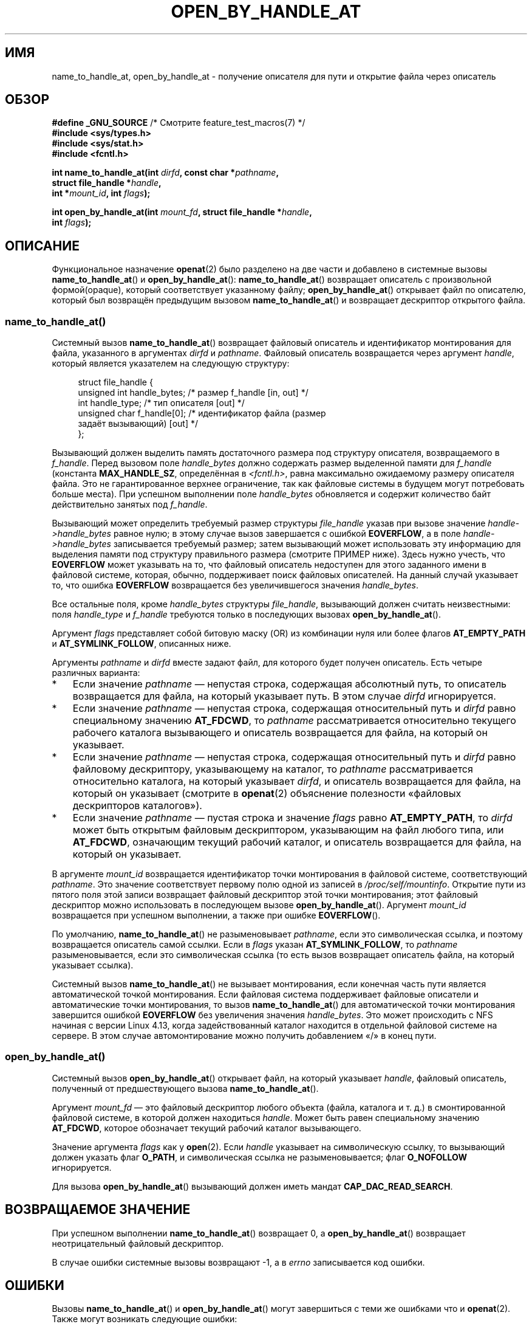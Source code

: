 .\" -*- mode: troff; coding: UTF-8 -*-
.\" Copyright (c) 2014 by Michael Kerrisk <mtk.manpages@gmail.com>
.\"
.\" %%%LICENSE_START(VERBATIM)
.\" Permission is granted to make and distribute verbatim copies of this
.\" manual provided the copyright notice and this permission notice are
.\" preserved on all copies.
.\"
.\" Permission is granted to copy and distribute modified versions of this
.\" manual under the conditions for verbatim copying, provided that the
.\" entire resulting derived work is distributed under the terms of a
.\" permission notice identical to this one.
.\"
.\" Since the Linux kernel and libraries are constantly changing, this
.\" manual page may be incorrect or out-of-date.  The author(s) assume no
.\" responsibility for errors or omissions, or for damages resulting from
.\" the use of the information contained herein.  The author(s) may not
.\" have taken the same level of care in the production of this manual,
.\" which is licensed free of charge, as they might when working
.\" professionally.
.\"
.\" Formatted or processed versions of this manual, if unaccompanied by
.\" the source, must acknowledge the copyright and authors of this work.
.\" %%%LICENSE_END
.\"
.\"*******************************************************************
.\"
.\" This file was generated with po4a. Translate the source file.
.\"
.\"*******************************************************************
.TH OPEN_BY_HANDLE_AT 2 2019\-03\-06 Linux "Руководство программиста Linux"
.SH ИМЯ
name_to_handle_at, open_by_handle_at \- получение описателя для пути и
открытие файла через описатель
.SH ОБЗОР
.nf
\fB#define _GNU_SOURCE\fP         /* Смотрите feature_test_macros(7) */
\fB#include <sys/types.h>\fP
\fB#include <sys/stat.h>\fP
\fB#include <fcntl.h>\fP
.PP
\fBint name_to_handle_at(int \fP\fIdirfd\fP\fB, const char *\fP\fIpathname\fP\fB,\fP
\fB                      struct file_handle *\fP\fIhandle\fP\fB,\fP
\fB                      int *\fP\fImount_id\fP\fB, int \fP\fIflags\fP\fB);\fP
.PP
\fBint open_by_handle_at(int \fP\fImount_fd\fP\fB, struct file_handle *\fP\fIhandle\fP\fB,\fP
\fB                      int \fP\fIflags\fP\fB);\fP
.fi
.SH ОПИСАНИЕ
.\"
.\"
Функциональное назначение \fBopenat\fP(2) было разделено на две части и
добавлено в системные вызовы \fBname_to_handle_at\fP() и
\fBopen_by_handle_at\fP(): \fBname_to_handle_at\fP() возвращает  описатель с
произвольной формой(opaque), который соответствует указанному файлу;
\fBopen_by_handle_at\fP() открывает файл по описателю, который был возвращён
предыдущим вызовом \fBname_to_handle_at\fP() и возвращает дескриптор открытого
файла.
.SS name_to_handle_at()
Системный вызов \fBname_to_handle_at\fP() возвращает файловый описатель и
идентификатор монтирования для файла, указанного в аргументах \fIdirfd\fP и
\fIpathname\fP. Файловый описатель возвращается через аргумент \fIhandle\fP,
который является указателем на следующую структуру:
.PP
.in +4n
.EX
struct file_handle {
    unsigned int  handle_bytes;   /* размер f_handle [in, out] */
    int           handle_type;    /* тип описателя [out] */
    unsigned char f_handle[0];    /* идентификатор файла (размер
                                     задаёт вызывающий) [out] */
};
.EE
.in
.PP
Вызывающий должен выделить память достаточного размера под структуру
описателя, возвращаемого в \fIf_handle\fP. Перед вызовом поле \fIhandle_bytes\fP
должно содержать размер выделенной памяти для \fIf_handle\fP (константа
\fBMAX_HANDLE_SZ\fP, определённая в \fI<fcntl.h>\fP, равна максимально
ожидаемому размеру описателя файла. Это не гарантированное верхнее
ограничение, так как файловые системы в будущем могут потребовать больше
места). При успешном выполнении поле \fIhandle_bytes\fP обновляется и содержит
количество байт действительно занятых под \fIf_handle\fP.
.PP
Вызывающий может определить требуемый размер структуры \fIfile_handle\fP указав
при вызове значение \fIhandle\->handle_bytes\fP равное нулю; в этому случае
вызов завершается с ошибкой \fBEOVERFLOW\fP, а в поле
\fIhandle\->handle_bytes\fP записывается требуемый размер; затем вызывающий
может использовать эту информацию для выделения памяти под структуру
правильного размера (смотрите ПРИМЕР ниже). Здесь нужно учесть, что
\fBEOVERFLOW\fP может указывать на то, что файловый описатель недоступен для
этого заданного имени в файловой системе, которая, обычно, поддерживает
поиск файловых описателей. На данный случай указывает то, что ошибка
\fBEOVERFLOW\fP возвращается без увеличившегося значения \fIhandle_bytes\fP.
.PP
Все остальные поля, кроме \fIhandle_bytes\fP структуры \fIfile_handle\fP,
вызывающий должен считать неизвестными: поля \fIhandle_type\fP и \fIf_handle\fP
требуются только в последующих вызовах \fBopen_by_handle_at\fP().
.PP
Аргумент \fIflags\fP представляет собой битовую маску (OR) из комбинации нуля
или более флагов \fBAT_EMPTY_PATH\fP и \fBAT_SYMLINK_FOLLOW\fP, описанных ниже.
.PP
Аргументы \fIpathname\fP и \fIdirfd\fP вместе задают файл, для которого будет
получен описатель. Есть четыре различных варианта:
.IP * 3
Если значение \fIpathname\fP — непустая строка, содержащая абсолютный путь, то
описатель возвращается для файла, на который указывает путь. В этом случае
\fIdirfd\fP игнорируется.
.IP *
Если значение \fIpathname\fP — непустая строка, содержащая относительный путь и
\fIdirfd\fP равно специальному значению \fBAT_FDCWD\fP, то \fIpathname\fP
рассматривается относительно текущего рабочего каталога вызывающего и
описатель возвращается для файла, на который он указывает.
.IP *
Если значение \fIpathname\fP — непустая строка, содержащая относительный путь и
\fIdirfd\fP равно файловому дескриптору, указывающему на каталог, то
\fIpathname\fP рассматривается относительно каталога, на который указывает
\fIdirfd\fP, и описатель возвращается для файла, на который он указывает
(смотрите в \fBopenat\fP(2) объяснение полезности «файловых дескрипторов
каталогов»).
.IP *
Если значение \fIpathname\fP — пустая строка и значение \fIflags\fP равно
\fBAT_EMPTY_PATH\fP, то \fIdirfd\fP может быть открытым файловым дескриптором,
указывающим на файл любого типа, или \fBAT_FDCWD\fP, означающим текущий рабочий
каталог, и описатель возвращается для файла, на который он указывает.
.PP
В аргументе \fImount_id\fP возвращается идентификатор точки монтирования в
файловой системе, соответствующий \fIpathname\fP. Это значение соответствует
первому полю одной из записей в \fI/proc/self/mountinfo\fP. Открытие пути из
пятого поля этой записи возвращает файловый дескриптор этой точки
монтирования; этот файловый дескриптор можно использовать в последующем
вызове \fBopen_by_handle_at\fP(). Аргумент \fImount_id\fP возвращается при
успешном выполнении, а также при ошибке \fBEOVERFLOW\fP().
.PP
По умолчанию, \fBname_to_handle_at\fP() не разыменовывает \fIpathname\fP, если это
символическая ссылка, и поэтому возвращается описатель самой ссылки. Если в
\fIflags\fP указан \fBAT_SYMLINK_FOLLOW\fP, то \fIpathname\fP разыменовывается, если
это символическая ссылка (то есть вызов возвращает описатель файла, на
который указывает ссылка).
.PP
.\" commit 20fa19027286983ab2734b5910c4a687436e0c31
Системный вызов \fBname_to_handle_at\fP() не вызывает монтирования, если
конечная часть пути является автоматической точкой монтирования. Если
файловая система поддерживает файловые описатели и автоматические точки
монтирования, то вызов \fBname_to_handle_at\fP() для автоматической точки
монтирования завершится ошибкой \fBEOVERFLOW\fP без увеличения значения
\fIhandle_bytes\fP. Это может происходить с NFS начиная с версии Linux 4.13,
когда задействованный каталог находится в отдельной файловой системе на
сервере. В этом случае автомонтирование можно получить добавлением «/» в
конец пути.
.SS open_by_handle_at()
Системный вызов \fBopen_by_handle_at\fP() открывает файл, на который указывает
\fIhandle\fP, файловый описатель, полученный от предшествующего вызова
\fBname_to_handle_at\fP().
.PP
Аргумент \fImount_fd\fP — это файловый дескриптор любого объекта (файла,
каталога и т. д.) в смонтированной файловой системе, в которой должен
находиться \fIhandle\fP. Может быть равен специальному значению \fBAT_FDCWD\fP,
которое обозначает текущий рабочий каталог вызывающего.
.PP
Значение аргумента \fIflags\fP как у \fBopen\fP(2). Если \fIhandle\fP указывает на
символическую ссылку, то вызывающий должен указать флаг \fBO_PATH\fP, и
символическая ссылка не разыменовывается; флаг \fBO_NOFOLLOW\fP игнорируется.
.PP
Для вызова \fBopen_by_handle_at\fP() вызывающий должен иметь мандат
\fBCAP_DAC_READ_SEARCH\fP.
.SH "ВОЗВРАЩАЕМОЕ ЗНАЧЕНИЕ"
При успешном выполнении \fBname_to_handle_at\fP() возвращает 0, а
\fBopen_by_handle_at\fP() возвращает неотрицательный файловый дескриптор.
.PP
В случае ошибки системные вызовы возвращают \-1, а в \fIerrno\fP записывается
код ошибки.
.SH ОШИБКИ
Вызовы \fBname_to_handle_at\fP() и \fBopen_by_handle_at\fP() могут завершиться с
теми же ошибками что и \fBopenat\fP(2). Также могут возникать следующие ошибки:
.PP
Вызов \fBname_to_handle_at\fP() может завершиться со следующими ошибками:
.TP 
\fBEFAULT\fP
Значение \fIpathname\fP, \fImount_id\fP или \fIhandle\fP указывает за пределы
доступного адресного пространства.
.TP 
\fBEINVAL\fP
Значение \fIflags\fP содержит некорректно установленный бит.
.TP 
\fBEINVAL\fP
Значение \fIhandle\->handle_bytes\fP больше \fBMAX_HANDLE_SZ\fP.
.TP 
\fBENOENT\fP
Значение \fIpathname\fP равно пустой строке, но в \fIflags\fP не указано значение
\fBAT_EMPTY_PATH\fP.
.TP 
\fBENOTDIR\fP
Файловый дескриптор, указанный в \fIdirfd\fP, не ссылается на каталог и это не
тот случай, когда \fIflags\fP содержит \fBAT_EMPTY_PATH\fP и \fIpathname\fP равно
пустой строке.
.TP 
\fBEOPNOTSUPP\fP
Файловая система не поддерживает преобразование пути в файловый описатель.
.TP 
\fBEOVERFLOW\fP
.\"
.\"
Значение \fIhandle\->handle_bytes\fP, переданное в вызов, слишком мало. При
этой ошибке \fIhandle\->handle_bytes\fP присваивается требуемый размер для
описателя.
.PP
Вызов \fBopen_by_handle_at\fP() может завершиться со следующими ошибками:
.TP 
\fBEBADF\fP
Значение \fImount_fd\fP не является открытым файловым дескриптором.
.TP 
\fBEFAULT\fP
Значение \fIhandle\fP указывает за пределы доступного адресного пространства.
.TP 
\fBEINVAL\fP
Значение \fIhandle\->handle_bytes\fP больше \fBMAX_HANDLE_SZ\fP или равно нулю.
.TP 
\fBELOOP\fP
Значение \fIhandle\fP указывает на символическую ссылку, но в \fIflags\fP не
указан \fBO_PATH\fP.
.TP 
\fBEPERM\fP
Вызывающий не имеет мандата \fBCAP_DAC_READ_SEARCH\fP.
.TP 
\fBESTALE\fP
Значение \fIhandle\fP некорректно. Эта ошибка возникает, например, из\-за
удаления файла.
.SH ВЕРСИИ
Данные системные вызовы впервые появились в Linux 2.6.39. Поддержка в glibc
появилась в версии 2.14.
.SH "СООТВЕТСТВИЕ СТАНДАРТАМ"
Данные системные вызовы являются нестандартными расширениями Linux.
.PP
В FreeBSD есть относительно похожая пара системных вызовов \fBgetfh\fP() и
\fBopenfh\fP().
.SH ЗАМЕЧАНИЯ
Файловый описатель может быть сгенерирован с помощью \fBname_to_handle_at\fP()
в одном процессе и использован в вызовах \fBopen_by_handle_at\fP() в другом.
.PP
Некоторые файловые системы не поддерживают трансляцию путей в файловые
описатели, например: \fI/proc\fP, \fI/sys\fP и различные сетевые файловые системы.
.PP
Файловый описатель может стать некорректным («просроченным»), если файл
удалён, или по другим причинам, относящимся к файловой системе. Для
некорректных описателей \fBopen_by_handle_at\fP() возвращает ошибку \fBESTALE\fP.
.PP
.\" https://lwn.net/Articles/375888/
.\"	"Open by handle" - Jonathan Corbet, 2010-02-23
Данные системные вызовы предназначены для использования в файловых серверах
пространства пользователя. Например, сервер пользовательского пространства
NFS может генерировать файловый описатель и передавать его клиенту
NFS. Позднее, когда клиент захочет открыть файл, он может передать описатель
обратно серверу. Такого рода возможность позволяет файловому серверу
пространства пользователя работать без формирования состояния (stateless
fashion) для файлов, которые они обслуживают.
.PP
.\" commit bcda76524cd1fa32af748536f27f674a13e56700
Если \fIpathname\fP указывает на символическую ссылку и в \fIflags\fP отсутствует
\fBAT_SYMLINK_FOLLOW\fP, то \fBname_to_handle_at\fP() возвращает описатель ссылки
(а не файла, на который она ссылается). Процесс, получивший описатель, может
позднее выполнить операции над символической ссылкой, преобразовав описатель
в файловый дескриптор, используя \fBopen_by_handle_at\fP() с флагом \fBO_PATH\fP,
и затем передав файловый дескриптор через аргумент \fIdirfd\fP в системные
вызовы \fBreadlinkat\fP(2) и \fBfchownat\fP(2).
.SS "Получение постоянного идентификатора файловой системы"
Идентификаторы монтирования в \fI/proc/self/mountinfo\fP могут быть
использованы повторно после размонтирования и монтирования файловой
системы. Поэтому, идентификатор монтирования, возвращаемый
\fBname_to_handle_at\fP() (в \fI*mount_id\fP), не должен считаться постоянным
идентификатором соответствующей файловой системы. Однако, приложение может
использовать информацию в записи \fImountinfo\fP, которая соответствует
идентификатору монтирования, для получения постоянного идентификатора.
.PP
.\" e.g., http://stackoverflow.com/questions/6748429/using-libblkid-to-find-uuid-of-a-partition
Например, можно использовать имя устройства в пятом поле записи \fImountinfo\fP
для поиска соответствующего устройству UUID через символические ссылки в
\fI/dev/disks/by\-uuid\fP (более удобный способ получения UUID — использовать
библиотеку \fBlibblkid\fP(3)). Этот процесс может быть и обратным — используя
UUID найти имя устройства, и затем получить соответствующую точку
монтирования, чтобы создать аргумент \fImount_fd\fP, используемый для
\fBopen_by_handle_at\fP().
.SH ПРИМЕР
Две представленные далее программы демонстрируют использование
\fBname_to_handle_at\fP() и \fBopen_by_handle_at\fP(). Первая программа
(\fIt_name_to_handle_at.c\fP) использует \fBname_to_handle_at\fP() для получения
файлового описателя и идентификатора монтирования для файла, указанного в
аргументе командной строки; описатель и идентификатор монтирования
записываются в стандартный вывод.
.PP
Вторая программа (\fIt_open_by_handle_at.c\fP) читает идентификатор
монтирования и файловый описатель из стандартного ввода. Затем программа,
используя описатель, применяет \fBopen_by_handle_at\fP() для открытия
файла. Если указан необязательный параметр командной строки, то аргумент
\fImount_fd\fP для \fBopen_by_handle_at\fP() создаётся из открытия каталога,
указанного в аргументе. В противном случае \fImount_fd\fP заполняется
результатом сканированием \fI/proc/self/mountinfo\fP в целях найти запись, чей
идентификатор монтирования совпадает с идентификатором монтирования из
стандартного ввода, и открывается каталог монтирования, указанный в этой
записи (эти программы не учитывают, что идентификатор монтирования не
постоянен).
.PP
Следующий сеанс работы в оболочке показывает использование этих программ:
.PP
.in +4n
.EX
$ \fBecho 'Can you please think about it?' > cecilia.txt\fP
$ \fB./t_name_to_handle_at cecilia.txt > fh\fP
$ \fB./t_open_by_handle_at < fh\fP
open_by_handle_at: Operation not permitted
$ \fBsudo ./t_open_by_handle_at < fh\fP      # требуется CAP_SYS_ADMIN
Read 31 bytes
$ \fBrm cecilia.txt\fP
.EE
.in
.PP
.\" Christoph Hellwig: That's why the file handles contain a generation
.\" counter that gets incremented in this case.
Теперь мы удаляем и (быстро) пересоздаём файл с тем же содержимым и (если
повезёт) с той же инодой. Не смотря на это, \fBopen_by_handle_at\fP()
распознаёт, что первоначальный файл, на который указывал файловый описатель,
больше не существует.
.PP
.in +4n
.EX
$ \fBstat \-\-printf="%i\en" cecilia.txt\fP     # вывести номер иноды
4072121
$ \fBrm cecilia.txt\fP
$ \fBecho 'Can you please think about it?' > cecilia.txt\fP
$ \fBstat \-\-printf="%i\en" cecilia.txt\fP     # проверить номер иноды
4072121
$ \fBsudo ./t_open_by_handle_at < fh\fP
open_by_handle_at: Stale NFS file handle
.EE
.in
.SS "Исходный код программы: t_name_to_handle_at.c"
\&
.EX
#define _GNU_SOURCE
#include <sys/types.h>
#include <sys/stat.h>
#include <fcntl.h>
#include <stdio.h>
#include <stdlib.h>
#include <unistd.h>
#include <errno.h>
#include <string.h>

#define errExit(msg)    do { perror(msg); exit(EXIT_FAILURE); \e
                        } while (0)

int
main(int argc, char *argv[])
{
    struct file_handle *fhp;
    int mount_id, fhsize, flags, dirfd, j;
    char *pathname;

    if (argc != 2) {
        fprintf(stderr, "Использование: %s путь\en", argv[0]);
        exit(EXIT_FAILURE);
    }

    pathname = argv[1];

    /* выделяем место под структуру file_handle */

    fhsize = sizeof(*fhp);
    fhp = malloc(fhsize);
    if (fhp == NULL)
        errExit("malloc");

    /* выполняем первоначальный вызов name_to_handle_at() для
       определения требуемого размера файлового описателя */

    dirfd = AT_FDCWD;           /* для вызовов name_to_handle_at() */
    flags = 0;                  /* для вызовов name_to_handle_at() */
    fhp\->handle_bytes = 0;
    if (name_to_handle_at(dirfd, pathname, fhp,
                &mount_id, flags) != \-1 || errno != EOVERFLOW) {
        fprintf(stderr, "Unexpected result from name_to_handle_at()\en");
        exit(EXIT_FAILURE);
    }

    /* перераспределяем структуру file_handle с правильным размером */

    fhsize = sizeof(struct file_handle) + fhp\->handle_bytes;
    fhp = realloc(fhp, fhsize);         /* копируем fhp\->handle_bytes */
    if (fhp == NULL)
        errExit("realloc");

    /* получаем файловый описатель из пути, который
       указан в командной строке */

    if (name_to_handle_at(dirfd, pathname, fhp, &mount_id, flags) == \-1)
        errExit("name_to_handle_at");

    /* пишем идентификатор монтирования, размер файлового описателя
       и файловый описатель в stdout
       для повторного использования в t_open_by_handle_at.c */

    printf("%d\en", mount_id);
    printf("%d %d   ", fhp\->handle_bytes, fhp\->handle_type);
    for (j = 0; j < fhp\->handle_bytes; j++)
        printf(" %02x", fhp\->f_handle[j]);
    printf("\en");

    exit(EXIT_SUCCESS);
}
.EE
.SS "Исходный код программы: t_open_by_handle_at.c"
\&
.EX
#define _GNU_SOURCE
#include <sys/types.h>
#include <sys/stat.h>
#include <fcntl.h>
#include <limits.h>
#include <stdio.h>
#include <stdlib.h>
#include <unistd.h>
#include <string.h>

#define errExit(msg)    do { perror(msg); exit(EXIT_FAILURE); \e
                        } while (0)

/* сканируем /proc/self/mountinfo в поиске строки, чей идентификатор
   монтирования совпадает с \(aqmount_id\(aq (простейший способ,
   это установить и использовать библиотеку
   «libmount», предоставляемую проектом «util\-linux»).
   Открываем соответствующий путь монтирования и возвращаем
   полученный файловый дескриптор. */

static int
open_mount_path_by_id(int mount_id)
{
    char *linep;
    size_t lsize;
    char mount_path[PATH_MAX];
    int mi_mount_id, found;
    ssize_t nread;
    FILE *fp;

    fp = fopen("/proc/self/mountinfo", "r");
    if (fp == NULL)
        errExit("fopen");

    found = 0;
    linep = NULL;
    while (!found) {
        nread = getline(&linep, &lsize, fp);
        if (nread == \-1)
            break;

        nread = sscanf(linep, "%d %*d %*s %*s %s",
                       &mi_mount_id, mount_path);
        if (nread != 2) {
            fprintf(stderr, "Bad sscanf()\en");
            exit(EXIT_FAILURE);
        }

        if (mi_mount_id == mount_id)
            found = 1;
    }
    free(linep);

    fclose(fp);

    if (!found) {
        fprintf(stderr, "Could not find mount point\en");
        exit(EXIT_FAILURE);
    }

    return open(mount_path, O_RDONLY);
}

int
main(int argc, char *argv[])
{
    struct file_handle *fhp;
    int mount_id, fd, mount_fd, handle_bytes, j;
    ssize_t nread;
    char buf[1000];
#define LINE_SIZE 100
    char line1[LINE_SIZE], line2[LINE_SIZE];
    char *nextp;

    if ((argc > 1 && strcmp(argv[1], "\-\-help") == 0) || argc > 2) {
        fprintf(stderr, "Использование: %s [путь\-монт.]\en", argv[0]);
        exit(EXIT_FAILURE);
    }

    /* Стандартный ввод содержит идентификатор монтирования и
       информацию о файловом описателе:

         Строка 1: <идентификатор монтирования>
         Строка 2: <handle_bytes> <handle_type>
                    <байты описателя в шестнад. системе счисления>
    */

    if ((fgets(line1, sizeof(line1), stdin) == NULL) ||
           (fgets(line2, sizeof(line2), stdin) == NULL)) {
        fprintf(stderr, "Missing mount_id / file handle\en");
        exit(EXIT_FAILURE);
    }

    mount_id = atoi(line1);

    handle_bytes = strtoul(line2, &nextp, 0);

    /* получаем handle_bytes, теперь мы можем выделить место
       под структуру file_handle */

    fhp = malloc(sizeof(struct file_handle) + handle_bytes);
    if (fhp == NULL)
        errExit("malloc");

    fhp\->handle_bytes = handle_bytes;

    fhp\->handle_type = strtoul(nextp, &nextp, 0);

    for (j = 0; j < fhp\->handle_bytes; j++)
        fhp\->f_handle[j] = strtoul(nextp, &nextp, 16);

    /* получаем файловый дескриптор для точки монтирования, или
       открываем путь, указанный в командной строке, или сканируем
       /proc/self/mounts в поиске монтирования, которое совпадает с
       «mount_id», который мы получили из stdin. */

    if (argc > 1)
        mount_fd = open(argv[1], O_RDONLY);
    else
        mount_fd = open_mount_path_by_id(mount_id);

    if (mount_fd == \-1)
        errExit("opening mount fd");

    /* открываем файл, используя описатель и точку монтирования */

    fd = open_by_handle_at(mount_fd, fhp, O_RDONLY);
    if (fd == \-1)
        errExit("open_by_handle_at");

    /* пытаемся прочитать несколько байт из файла */

    nread = read(fd, buf, sizeof(buf));
    if (nread == \-1)
        errExit("read");

    printf("Read %zd bytes\en", nread);

    exit(EXIT_SUCCESS);
}
.EE
.SH "СМОТРИТЕ ТАКЖЕ"
\fBopen\fP(2), \fBlibblkid\fP(3), \fBblkid\fP(8), \fBfindfs\fP(8), \fBmount\fP(8)
.PP
Документация \fIlibblkid\fP и \fIlibmount\fP в последнем выпуске \fIutil\-linux\fP
.UR https://www.kernel.org/pub/linux/utils/util\-linux/
.UE
